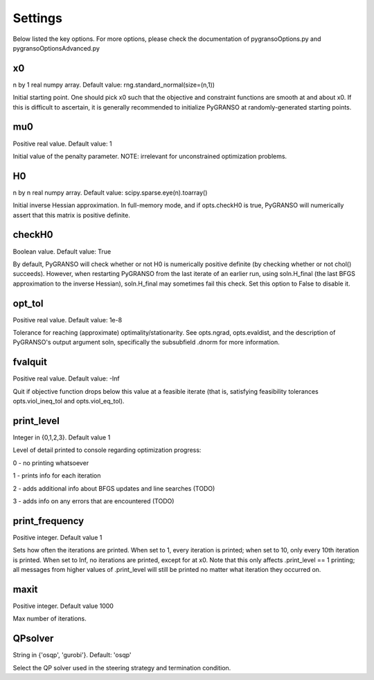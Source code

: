 Settings
========

Below listed the key options. For more options, please check the documentation of pygransoOptions.py and pygransoOptionsAdvanced.py

x0
----------------

n by 1 real numpy array. Default value: rng.standard_normal(size=(n,1))

Initial starting point.  One should pick x0 such that the objective
and constraint functions are smooth at and about x0.  If this is
difficult to ascertain, it is generally recommended to initialize
PyGRANSO at randomly-generated starting points.

mu0
----------------
Positive real value. Default value: 1

Initial value of the penalty parameter. 
NOTE: irrelevant for unconstrained optimization problems.


H0
----------------

n by n real numpy array. Default value: scipy.sparse.eye(n).toarray()

Initial inverse Hessian approximation.  In full-memory mode, and 
if opts.checkH0 is true, PyGRANSO will numerically assert that this
matrix is positive definite.

checkH0
----------------

Boolean value. Default value: True

By default, PyGRANSO will check whether or not H0 is numerically
positive definite (by checking whether or not chol() succeeds).
However, when restarting PyGRANSO from the last iterate of an earlier
run, using soln.H_final (the last BFGS approximation to the inverse
Hessian), soln.H_final may sometimes fail this check.  Set this
option to False to disable it.

opt_tol     
----------------        

Positive real value. Default value: 1e-8

Tolerance for reaching (approximate) optimality/stationarity.
See opts.ngrad, opts.evaldist, and the description of PyGRANSO's 
output argument soln, specifically the subsubfield .dnorm for more
information.

fvalquit
----------------
Positive real value. Default value: -Inf

Quit if objective function drops below this value at a feasible 
iterate (that is, satisfying feasibility tolerances 
opts.viol_ineq_tol and opts.viol_eq_tol).

print_level     
----------------
Integer in {0,1,2,3}. Default value 1

Level of detail printed to console regarding optimization progress:

0 - no printing whatsoever

1 - prints info for each iteration  

2 - adds additional info about BFGS updates and line searches (TODO)

3 - adds info on any errors that are encountered (TODO)

print_frequency      
----------------          

Positive integer. Default value 1

Sets how often the iterations are printed.  When set to 1, every
iteration is printed; when set to 10, only every 10th iteration is
printed.  When set to Inf, no iterations are printed, except for
at x0.  Note that this only affects .print_level == 1 printing;
all messages from higher values of .print_level will still be
printed no matter what iteration they occurred on.

maxit
----------------

Positive integer. Default value 1000

Max number of iterations.

QPsolver
------------------

String in {'osqp', 'gurobi'}. Default: 'osqp'

Select the QP solver used in the steering strategy and termination condition.



